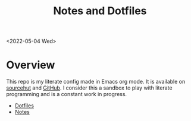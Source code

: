 #+options: toc:nil
#+title: Notes and Dotfiles

<2022-05-04 Wed>
* Overview
This repo is my literate config made in Emacs org mode. It is available on [[https://git.sr.ht/~thales17/dotfiles][sourcehut]] and [[https://github.com/thales17/dotfiles][GitHub]].
I consider this a sandbox to play with literate programming and is a constant work in progress.
- [[file:config/index.org][Dotfiles]]
- [[file:notes/index.org][Notes]]
